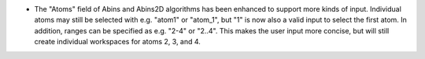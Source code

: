 - The "Atoms" field of Abins and Abins2D algorithms has been enhanced
  to support more kinds of input.  Individual atoms may still be
  selected with e.g. "atom1" or "atom_1", but "1" is now also a valid
  input to select the first atom. In addition, ranges can be specified
  as e.g. "2-4" or "2..4". This makes the user input more concise, but
  will still create individual workspaces for atoms 2, 3, and 4.
